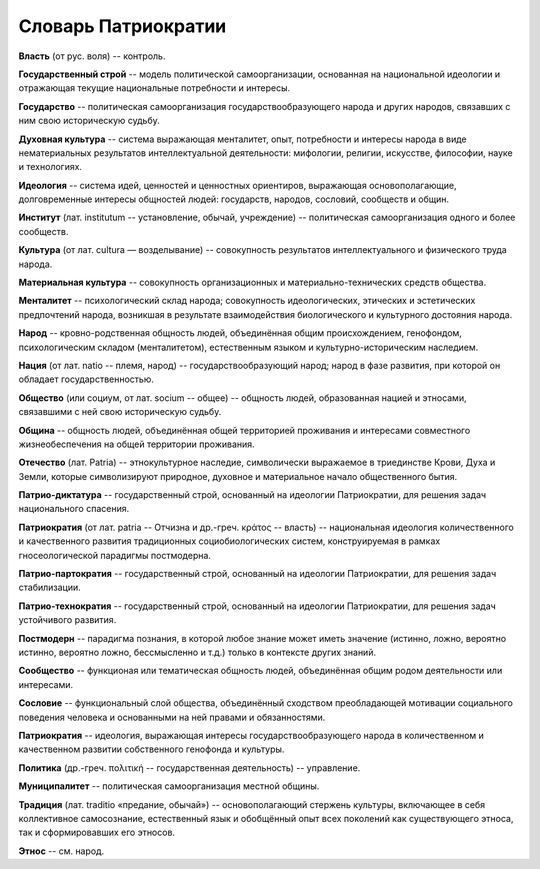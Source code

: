 ####################
Словарь Патриократии
####################
**Власть** (от рус. воля) -- контроль.

**Государственный строй** -- модель политической самоорганизации, основанная на национальной идеологии и отражающая текущие национальные потребности и интересы.

**Государство** -- политическая самоорганизация государствообразующего народа и других народов, связавших с ним свою историческую судьбу.

**Духовная культура** -- система выражающая менталитет, опыт, потребности и интересы народа в виде нематериальных результатов интеллектуальной деятельности: мифологии, религии, искусстве, философии, науке и технологиях.

**Идеология** -- система идей, ценностей и ценностных ориентиров, выражающая основополагающие, долговременные интересы общностей людей: государств, народов, сословий, сообществ и общин.

**Институт** (лат. institutum -- установление, обычай, учреждение) -- политическая самоорганизация одного и более сообществ.

**Культура** (от лат. cultura — возделывание) -- совокупность результатов интеллектуального и физического труда народа.

**Материальная культура** -- совокупность организационных и материально-технических средств общества.

**Менталитет** -- психологический склад народа; совокупность идеологических, этических и эстетических предпочтений народа, возникшая в результате взаимодействия биологического и культурного достояния народа.

**Народ** -- кровно-родственная общность людей, объединённая общим происхождением, генофондом, психологическим складом (менталитетом), естественным языком и культурно-историческим наследием.

**Нация** (от лат. natio -- племя, народ) -- государствообразующий народ; народ в фазе развития, при которой он обладает государственностью.

**Общество** (или социум, от лат. socium -- общее) -- общность людей, образованная нацией и этносами, связавшими с ней свою историческую судьбу.

**Община** -- общность людей, объединённая общей территорией проживания и интересами совместного жизнеобеспечения на общей территории проживания.

**Отечество** (лат. Patria) -- этнокультурное наследие, символически выражаемое в триединстве Крови, Духа и Земли, которые символизируют природное, духовное и материальное начало общественного бытия.

**Патрио-диктатура** -- государственный строй, основанный на идеологии Патриократии, для решения задач национального спасения.

**Патриократия** (от лат. patria -- Отчизна и др.-греч. κράτος -- власть) -- национальная идеология количественного и качественного развития традиционных социобиологических систем, конструируемая в рамках гносеологической парадигмы постмодерна.

**Патрио-партократия** -- государственный строй, основанный на идеологии Патриократии, для решения задач стабилизации.

**Патрио-технократия** -- государственный строй, основанный на идеологии Патриократии, для решения задач устойчивого развития.

**Постмодерн** -- парадигма познания, в которой любое знание может иметь значение (истинно, ложно, вероятно истинно, вероятно ложно, бессмысленно и т.д.) только в контексте других знаний.

**Сообщество** -- функционая или тематическая общность людей, объединённая общим родом деятельности или интересами.

**Сословие** -- функциональный слой общества, объединённый сходством преобладающей мотивации социального поведения человека и основанными на ней правами и обязанностями.

**Патриократия** -- идеология, выражающая интересы государствообразующего народа в количественном и качественном развитии собственного генофонда и культуры.

**Политика** (др.-греч. πολιτική -- государственная деятельность) -- управление.

**Муниципалитет** -- политическая самоорганизация местной общины.

**Традиция** (лат. traditio «предание, обычай») -- основополагающий стержень культуры, включающее в себя коллективное самосознание, естественный язык и обобщённый опыт всех поколений как существующего этноса, так и сформировавших его этносов.

**Этнос** -- см. народ.
